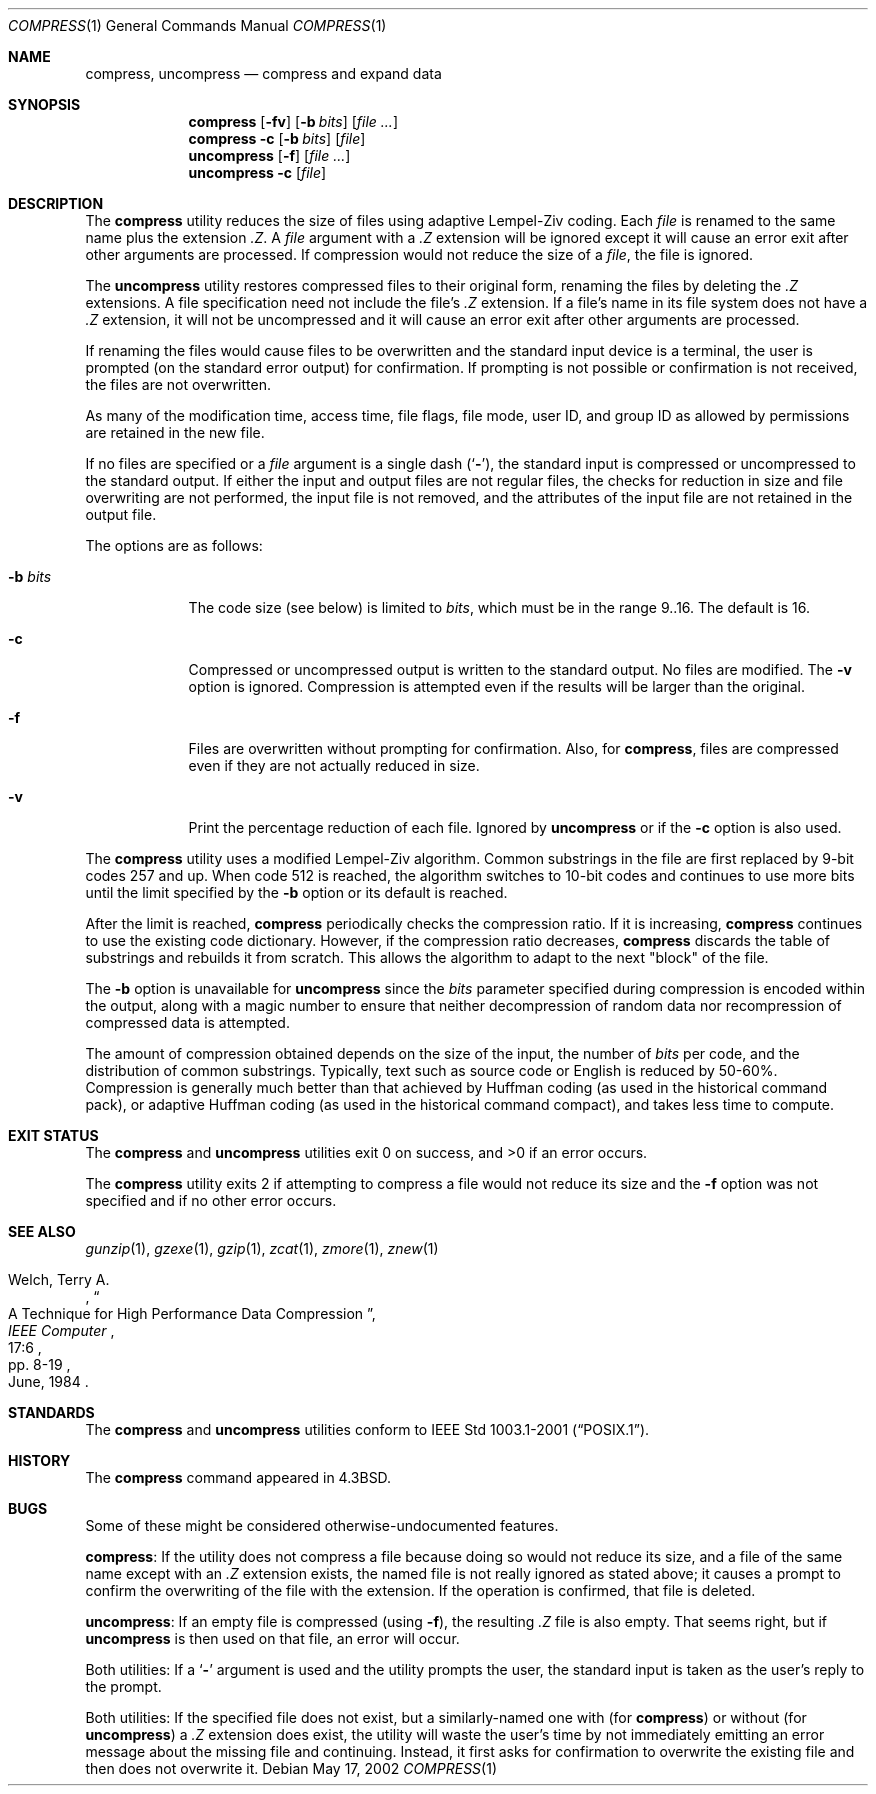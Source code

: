 .\" Copyright (c) 1986, 1990, 1993
.\"	The Regents of the University of California.  All rights reserved.
.\"
.\" This code is derived from software contributed to Berkeley by
.\" James A. Woods, derived from original work by Spencer Thomas
.\" and Joseph Orost.
.\"
.\" Redistribution and use in source and binary forms, with or without
.\" modification, are permitted provided that the following conditions
.\" are met:
.\" 1. Redistributions of source code must retain the above copyright
.\"    notice, this list of conditions and the following disclaimer.
.\" 2. Redistributions in binary form must reproduce the above copyright
.\"    notice, this list of conditions and the following disclaimer in the
.\"    documentation and/or other materials provided with the distribution.
.\" 4. Neither the name of the University nor the names of its contributors
.\"    may be used to endorse or promote products derived from this software
.\"    without specific prior written permission.
.\"
.\" THIS SOFTWARE IS PROVIDED BY THE REGENTS AND CONTRIBUTORS ``AS IS'' AND
.\" ANY EXPRESS OR IMPLIED WARRANTIES, INCLUDING, BUT NOT LIMITED TO, THE
.\" IMPLIED WARRANTIES OF MERCHANTABILITY AND FITNESS FOR A PARTICULAR PURPOSE
.\" ARE DISCLAIMED.  IN NO EVENT SHALL THE REGENTS OR CONTRIBUTORS BE LIABLE
.\" FOR ANY DIRECT, INDIRECT, INCIDENTAL, SPECIAL, EXEMPLARY, OR CONSEQUENTIAL
.\" DAMAGES (INCLUDING, BUT NOT LIMITED TO, PROCUREMENT OF SUBSTITUTE GOODS
.\" OR SERVICES; LOSS OF USE, DATA, OR PROFITS; OR BUSINESS INTERRUPTION)
.\" HOWEVER CAUSED AND ON ANY THEORY OF LIABILITY, WHETHER IN CONTRACT, STRICT
.\" LIABILITY, OR TORT (INCLUDING NEGLIGENCE OR OTHERWISE) ARISING IN ANY WAY
.\" OUT OF THE USE OF THIS SOFTWARE, EVEN IF ADVISED OF THE POSSIBILITY OF
.\" SUCH DAMAGE.
.\"
.\"     @(#)compress.1	8.2 (Berkeley) 4/18/94
.\" $FreeBSD: stable/11/usr.bin/compress/compress.1 216370 2010-12-11 08:32:16Z joel $
.\"
.Dd May 17, 2002
.Dt COMPRESS 1
.Os
.Sh NAME
.Nm compress ,
.Nm uncompress
.Nd compress and expand data
.Sh SYNOPSIS
.Nm
.Op Fl fv
.Op Fl b Ar bits
.Op Ar
.Nm
.Fl c
.Op Fl b Ar bits
.Op Ar file
.Nm uncompress
.Op Fl f
.Op Ar
.Nm uncompress
.Fl c
.Op Ar file
.Sh DESCRIPTION
The
.Nm
utility reduces the size of files using adaptive Lempel-Ziv coding.
Each
.Ar file
is renamed to the same name plus the extension
.Pa .Z .
A
.Ar file
argument with a
.Pa .Z
extension will be ignored except it will cause an
error exit after other arguments are processed.
If compression would not reduce the size of a
.Ar file ,
the file is ignored.
.Pp
The
.Nm uncompress
utility restores compressed files to their original form, renaming the
files by deleting the
.Pa .Z
extensions.
A file specification need not include the file's
.Pa .Z
extension.
If a file's name in its file system does not have a
.Pa .Z
extension, it will not be uncompressed and it will cause
an error exit after other arguments are processed.
.Pp
If renaming the files would cause files to be overwritten and the standard
input device is a terminal, the user is prompted (on the standard error
output) for confirmation.
If prompting is not possible or confirmation is not received, the files
are not overwritten.
.Pp
As many of the modification time, access time, file flags, file mode,
user ID, and group ID as allowed by permissions are retained in the
new file.
.Pp
If no files are specified or a
.Ar file
argument is a single dash
.Pq Sq Fl ,
the standard input is compressed or uncompressed to the standard output.
If either the input and output files are not regular files, the checks for
reduction in size and file overwriting are not performed, the input file is
not removed, and the attributes of the input file are not retained
in the output file.
.Pp
The options are as follows:
.Bl -tag -width ".Fl b Ar bits"
.It Fl b Ar bits
The code size (see below) is limited to
.Ar bits ,
which must be in the range 9..16.
The default is 16.
.It Fl c
Compressed or uncompressed output is written to the standard output.
No files are modified.
The
.Fl v
option is ignored.
Compression is attempted even if the results will be larger than the
original.
.It Fl f
Files are overwritten without prompting for confirmation.
Also, for
.Nm compress ,
files are compressed even if they are not actually reduced in size.
.It Fl v
Print the percentage reduction of each file.
Ignored by
.Nm uncompress
or if the
.Fl c
option is also used.
.El
.Pp
The
.Nm
utility uses a modified Lempel-Ziv algorithm.
Common substrings in the file are first replaced by 9-bit codes 257 and up.
When code 512 is reached, the algorithm switches to 10-bit codes and
continues to use more bits until the
limit specified by the
.Fl b
option or its default is reached.
.Pp
After the limit is reached,
.Nm
periodically checks the compression ratio.
If it is increasing,
.Nm
continues to use the existing code dictionary.
However, if the compression ratio decreases,
.Nm
discards the table of substrings and rebuilds it from scratch.
This allows
the algorithm to adapt to the next "block" of the file.
.Pp
The
.Fl b
option is unavailable for
.Nm uncompress
since the
.Ar bits
parameter specified during compression
is encoded within the output, along with
a magic number to ensure that neither decompression of random data nor
recompression of compressed data is attempted.
.Pp
The amount of compression obtained depends on the size of the
input, the number of
.Ar bits
per code, and the distribution of common substrings.
Typically, text such as source code or English is reduced by 50\-60%.
Compression is generally much better than that achieved by Huffman
coding (as used in the historical command pack), or adaptive Huffman
coding (as used in the historical command compact), and takes less
time to compute.
.Sh EXIT STATUS
.Ex -std compress uncompress
.Pp
The
.Nm compress
utility exits 2 if attempting to compress a file would not reduce its size
and the
.Fl f
option was not specified and if no other error occurs.
.Sh SEE ALSO
.Xr gunzip 1 ,
.Xr gzexe 1 ,
.Xr gzip 1 ,
.Xr zcat 1 ,
.Xr zmore 1 ,
.Xr znew 1
.Rs
.%A Welch, Terry A.
.%D June, 1984
.%T "A Technique for High Performance Data Compression"
.%J "IEEE Computer"
.%V 17:6
.%P pp. 8-19
.Re
.Sh STANDARDS
The
.Nm compress
and
.Nm uncompress
utilities conform to
.St -p1003.1-2001 .
.Sh HISTORY
The
.Nm
command appeared in
.Bx 4.3 .
.Sh BUGS
Some of these might be considered otherwise-undocumented features.
.Pp
.Nm compress :
If the utility does not compress a file because doing so would not
reduce its size, and a file of the same name except with an
.Pa .Z
extension exists, the named file is not really ignored as stated above;
it causes a prompt to confirm the overwriting of the file with the extension.
If the operation is confirmed, that file is deleted.
.Pp
.Nm uncompress :
If an empty file is compressed (using
.Fl f ) ,
the resulting
.Pa .Z
file is also empty.
That seems right, but if
.Nm uncompress
is then used on that file, an error will occur.
.Pp
Both utilities: If a
.Sq Fl
argument is used and the utility prompts the user, the standard input
is taken as the user's reply to the prompt.
.Pp
Both utilities:
If the specified file does not exist, but a similarly-named one with (for
.Nm compress )
or without (for
.Nm uncompress )
a
.Pa .Z
extension does exist, the utility will waste the user's time by not
immediately emitting an error message about the missing file and
continuing.
Instead, it first asks for confirmation to overwrite
the existing file and then does not overwrite it.
